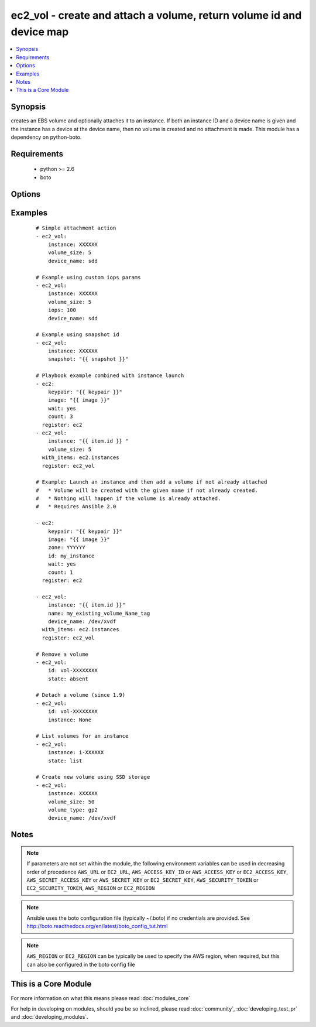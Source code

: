 .. _ec2_vol:


ec2_vol - create and attach a volume, return volume id and device map
+++++++++++++++++++++++++++++++++++++++++++++++++++++++++++++++++++++



.. contents::
   :local:
   :depth: 1


Synopsis
--------

creates an EBS volume and optionally attaches it to an instance.  If both an instance ID and a device name is given and the instance has a device at the device name, then no volume is created and no attachment is made.  This module has a dependency on python-boto.


Requirements
------------

  * python >= 2.6
  * boto


Options
-------

.. raw:: html

    <table border=1 cellpadding=4>
    <tr>
    <th class="head">parameter</th>
    <th class="head">required</th>
    <th class="head">default</th>
    <th class="head">choices</th>
    <th class="head">comments</th>
    </tr>
            <tr>
    <td>aws_access_key<br/><div style="font-size: small;"></div></td>
    <td>no</td>
    <td></td>
        <td><ul></ul></td>
        <td><div>AWS access key. If not set then the value of the AWS_ACCESS_KEY_ID, AWS_ACCESS_KEY or EC2_ACCESS_KEY environment variable is used.</div></br>
        <div style="font-size: small;">aliases: ec2_access_key, access_key<div></td></tr>
            <tr>
    <td>aws_secret_key<br/><div style="font-size: small;"></div></td>
    <td>no</td>
    <td></td>
        <td><ul></ul></td>
        <td><div>AWS secret key. If not set then the value of the AWS_SECRET_ACCESS_KEY, AWS_SECRET_KEY, or EC2_SECRET_KEY environment variable is used.</div></br>
        <div style="font-size: small;">aliases: ec2_secret_key, secret_key<div></td></tr>
            <tr>
    <td>device_name<br/><div style="font-size: small;"></div></td>
    <td>no</td>
    <td></td>
        <td><ul></ul></td>
        <td><div>device id to override device mapping. Assumes /dev/sdf for Linux/UNIX and /dev/xvdf for Windows.</div></td></tr>
            <tr>
    <td>ec2_url<br/><div style="font-size: small;"></div></td>
    <td>no</td>
    <td></td>
        <td><ul></ul></td>
        <td><div>Url to use to connect to EC2 or your Eucalyptus cloud (by default the module will use EC2 endpoints).  Ignored for modules where region is required.  Must be specified for all other modules if region is not used. If not set then the value of the EC2_URL environment variable, if any, is used.</div></td></tr>
            <tr>
    <td>encrypted<br/><div style="font-size: small;"> (added in 1.8)</div></td>
    <td>no</td>
    <td></td>
        <td><ul></ul></td>
        <td><div>Enable encryption at rest for this volume.</div></td></tr>
            <tr>
    <td>id<br/><div style="font-size: small;"> (added in 1.6)</div></td>
    <td>no</td>
    <td></td>
        <td><ul></ul></td>
        <td><div>volume id if you wish to attach an existing volume (requires instance) or remove an existing volume</div></td></tr>
            <tr>
    <td>instance<br/><div style="font-size: small;"></div></td>
    <td>no</td>
    <td></td>
        <td><ul></ul></td>
        <td><div>instance ID if you wish to attach the volume. Since 1.9 you can set to None to detach.</div></td></tr>
            <tr>
    <td>iops<br/><div style="font-size: small;"> (added in 1.3)</div></td>
    <td>no</td>
    <td>100</td>
        <td><ul></ul></td>
        <td><div>the provisioned IOPs you want to associate with this volume (integer).</div></td></tr>
            <tr>
    <td>name<br/><div style="font-size: small;"> (added in 1.6)</div></td>
    <td>no</td>
    <td></td>
        <td><ul></ul></td>
        <td><div>volume Name tag if you wish to attach an existing volume (requires instance)</div></td></tr>
            <tr>
    <td>profile<br/><div style="font-size: small;"> (added in 1.6)</div></td>
    <td>no</td>
    <td></td>
        <td><ul></ul></td>
        <td><div>uses a boto profile. Only works with boto &gt;= 2.24.0</div></td></tr>
            <tr>
    <td>region<br/><div style="font-size: small;"></div></td>
    <td>no</td>
    <td></td>
        <td><ul></ul></td>
        <td><div>The AWS region to use. If not specified then the value of the AWS_REGION or EC2_REGION environment variable, if any, is used. See <a href='http://docs.aws.amazon.com/general/latest/gr/rande.html#ec2_region'>http://docs.aws.amazon.com/general/latest/gr/rande.html#ec2_region</a></div></br>
        <div style="font-size: small;">aliases: aws_region, ec2_region<div></td></tr>
            <tr>
    <td>security_token<br/><div style="font-size: small;"> (added in 1.6)</div></td>
    <td>no</td>
    <td></td>
        <td><ul></ul></td>
        <td><div>AWS STS security token. If not set then the value of the AWS_SECURITY_TOKEN or EC2_SECURITY_TOKEN environment variable is used.</div></br>
        <div style="font-size: small;">aliases: access_token<div></td></tr>
            <tr>
    <td>snapshot<br/><div style="font-size: small;"> (added in 1.5)</div></td>
    <td>no</td>
    <td></td>
        <td><ul></ul></td>
        <td><div>snapshot ID on which to base the volume</div></td></tr>
            <tr>
    <td>state<br/><div style="font-size: small;"> (added in 1.6)</div></td>
    <td>no</td>
    <td>present</td>
        <td><ul><li>absent</li><li>present</li><li>list</li></ul></td>
        <td><div>whether to ensure the volume is present or absent, or to list existing volumes (The <code>list</code> option was added in version 1.8).</div></td></tr>
            <tr>
    <td>validate_certs<br/><div style="font-size: small;"> (added in 1.5)</div></td>
    <td>no</td>
    <td>yes</td>
        <td><ul><li>yes</li><li>no</li></ul></td>
        <td><div>When set to "no", SSL certificates will not be validated for boto versions &gt;= 2.6.0.</div></td></tr>
            <tr>
    <td>volume_size<br/><div style="font-size: small;"></div></td>
    <td>no</td>
    <td></td>
        <td><ul></ul></td>
        <td><div>size of volume (in GB) to create.</div></td></tr>
            <tr>
    <td>volume_type<br/><div style="font-size: small;"> (added in 1.9)</div></td>
    <td>no</td>
    <td>standard</td>
        <td><ul></ul></td>
        <td><div>Type of EBS volume; standard (magnetic), gp2 (SSD), io1 (Provisioned IOPS). "Standard" is the old EBS default and continues to remain the Ansible default for backwards compatibility.</div></td></tr>
            <tr>
    <td>zone<br/><div style="font-size: small;"></div></td>
    <td>no</td>
    <td></td>
        <td><ul></ul></td>
        <td><div>zone in which to create the volume, if unset uses the zone the instance is in (if set)</div></br>
        <div style="font-size: small;">aliases: aws_zone, ec2_zone<div></td></tr>
        </table>
    </br>



Examples
--------

 ::

    # Simple attachment action
    - ec2_vol: 
        instance: XXXXXX 
        volume_size: 5 
        device_name: sdd
    
    # Example using custom iops params   
    - ec2_vol:
        instance: XXXXXX 
        volume_size: 5 
        iops: 100
        device_name: sdd
    
    # Example using snapshot id
    - ec2_vol:
        instance: XXXXXX
        snapshot: "{{ snapshot }}"
    
    # Playbook example combined with instance launch 
    - ec2:
        keypair: "{{ keypair }}"
        image: "{{ image }}"
        wait: yes 
        count: 3
      register: ec2
    - ec2_vol:
        instance: "{{ item.id }} " 
        volume_size: 5
      with_items: ec2.instances
      register: ec2_vol
    
    # Example: Launch an instance and then add a volume if not already attached
    #   * Volume will be created with the given name if not already created.
    #   * Nothing will happen if the volume is already attached.
    #   * Requires Ansible 2.0
    
    - ec2:
        keypair: "{{ keypair }}"
        image: "{{ image }}"
        zone: YYYYYY
        id: my_instance
        wait: yes
        count: 1
      register: ec2
    
    - ec2_vol:
        instance: "{{ item.id }}"
        name: my_existing_volume_Name_tag
        device_name: /dev/xvdf
      with_items: ec2.instances
      register: ec2_vol
    
    # Remove a volume
    - ec2_vol:
        id: vol-XXXXXXXX
        state: absent
    
    # Detach a volume (since 1.9)
    - ec2_vol:
        id: vol-XXXXXXXX
        instance: None
    
    # List volumes for an instance
    - ec2_vol:
        instance: i-XXXXXX
        state: list
    
    # Create new volume using SSD storage
    - ec2_vol:
        instance: XXXXXX
        volume_size: 50
        volume_type: gp2
        device_name: /dev/xvdf


Notes
-----

.. note:: If parameters are not set within the module, the following environment variables can be used in decreasing order of precedence ``AWS_URL`` or ``EC2_URL``, ``AWS_ACCESS_KEY_ID`` or ``AWS_ACCESS_KEY`` or ``EC2_ACCESS_KEY``, ``AWS_SECRET_ACCESS_KEY`` or ``AWS_SECRET_KEY`` or ``EC2_SECRET_KEY``, ``AWS_SECURITY_TOKEN`` or ``EC2_SECURITY_TOKEN``, ``AWS_REGION`` or ``EC2_REGION``
.. note:: Ansible uses the boto configuration file (typically ~/.boto) if no credentials are provided. See http://boto.readthedocs.org/en/latest/boto_config_tut.html
.. note:: ``AWS_REGION`` or ``EC2_REGION`` can be typically be used to specify the AWS region, when required, but this can also be configured in the boto config file


    
This is a Core Module
---------------------

For more information on what this means please read :doc:`modules_core`

    
For help in developing on modules, should you be so inclined, please read :doc:`community`, :doc:`developing_test_pr` and :doc:`developing_modules`.

